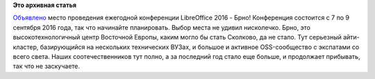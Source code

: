 .. title: Объявлено место проведения ежегодной конференции LibreOffice 2016
.. slug: Объявлено-место-проведения-ежегодной-конференции-libreoffice-2016
.. date: 2016-03-03 14:53:45
.. tags:
.. category:
.. link:
.. description:
.. type: text
.. author: Peter Lemenkov

**Это архивная статья**


`Объявлено <https://conference.libreoffice.org/2016>`__ место проведения
ежегодной конференции LibreOffice 2016 - Брно!
Конференция состоится с 7 по 9 сентября 2016 года, так что начинайте
планировать. Выбор места не удивил нисколечко. Брно, это
высокотехнологичный центр Восточной Европы, каким могло бы стать
Сколково, да не стало. Тут серьезный айти-кластер, базирующийся на
нескольких технических ВУЗах, и большое и активное OSS-сообщество с
экспатами со всего света. Наших соотечественников тут полно, а за
последний год стало еще больше, и продолжает прибывать, так что не
заскучаете.

